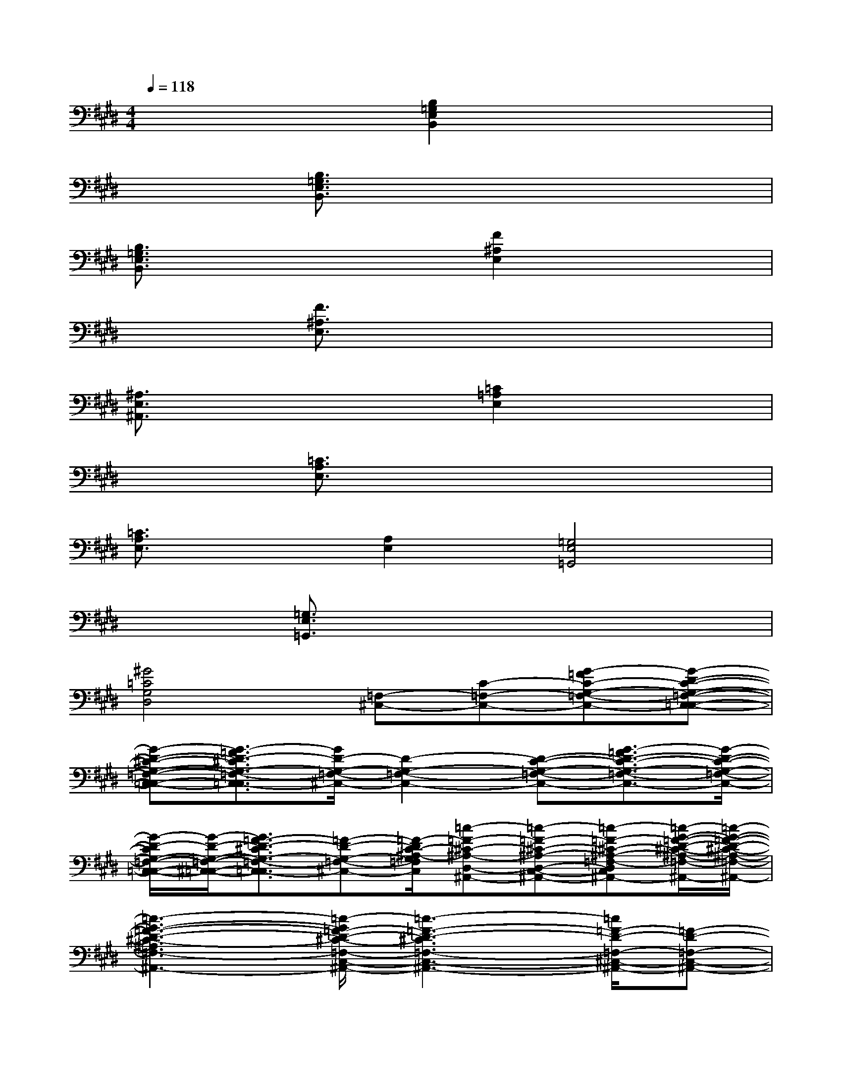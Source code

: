 X:1
T:
M:4/4
L:1/8
Q:1/4=118
K:E%4sharps
V:1
x4[B,2=G,2E,2B,,2]x2|
x2[B,3/2=G,3/2E,3/2B,,3/2]x4x/2|
[B,3/2=G,3/2E,3/2B,,3/2]x2x/2[F2^A,2E,2]x2|
x2[F3/2^A,3/2E,3/2]x4x/2|
[^A,3/2E,3/2^A,,3/2]x2x/2[=C2=A,2E,2]x2|
x2[=C3/2A,3/2E,3/2]x4x/2|
[=C3/2A,3/2E,3/2]x/2[A,2E,2][=G,4E,4=G,,4]|
x2[=G,3/2E,3/2=G,,3/2]x4x/2|
[^G4=C4G,4D,4][=F,-^C,-][C-=F,-C,-][G-=FC-G,-=F,-C,-][G-D-C-G,-=F,-C,-=C,-]|
[G-D-^C-G,-=F,-C,-=C,-][G3/2-=F3/2D3/2-^C3/2G,3/2-=F,3/2-C,3/2-=C,3/2][G/2D/2-G,/2-=F,/2-^C,/2-][D2-G,2-=F,2-C,2-][D-C-G,-=F,-C,-][G3/2-=F3/2D3/2-C3/2-G,3/2-=F,3/2-C,3/2-][G/2-D/2-C/2-G,/2-=F,/2-C,/2-]|
[G/2-D/2-C/2G,/2-=F,/2-C,/2-=C,/2-][G/2-D/2-G,/2-=F,/2-^C,/2-=C,/2-][G3/2=F3/2-D3/2-^C3/2G,3/2-=F,3/2-C,3/2-=C,3/2][=F-D-G,-=F,-^C,-][=F/2-D/2C/2-^A,/2-G,/2=F,/2C,/2][=c-=F-^C-^A,-D,-^A,,-][=c-=F-^C-^A,-D,-C,-^A,,-][=c-=F-^C-^A,-=F,-D,C,-=C,-^A,,-][=c/2-G/2-=F/2-D/2-^C/2-^A,/2-=F,/2-C,/2-=C,/2^A,,/2-][=c/2-G/2-=F/2-D/2-^C/2-^A,/2-=F,/2-C,/2-^A,,/2-]|
[=c3-G3-=F3-D3-^C3-^A,3=F,3-C,3-^A,,3-][=c/2-G/2=F/2-D/2-^C/2-=F,/2-C,/2-^A,,/2-][=c3-=F3-D3-^C3=F,3-C,3-^A,,3-][=c/2=F/2-D/2-=F,/2-^C,/2-^A,,/2-][=F-D-=F,-C,-^A,,-]|
[=F2-D2-=F,2-C,2-^A,,2-][=F/2-D/2=F,/2C,/2^A,,/2]=F/2x[=F,-C,-][C-=F,-C,-][G-=FC-G,-=F,-C,-][G-D-C-G,-=F,-C,-=C,-]|
[G-D-^C-G,-=F,-C,-=C,-][G3/2-=F3/2D3/2-^C3/2G,3/2-=F,3/2-C,3/2-=C,3/2][G/2D/2-G,/2-=F,/2-^C,/2-][D2-G,2-=F,2-C,2-][D-C-G,-=F,-C,-][G3/2-=F3/2D3/2-C3/2-G,3/2-=F,3/2-C,3/2-][G/2-D/2-C/2-G,/2-=F,/2-C,/2-]|
[G/2-D/2-C/2G,/2-=F,/2-C,/2-=C,/2-][G/2-D/2-G,/2-=F,/2-^C,/2-=C,/2-][G3/2=F3/2-D3/2-^C3/2G,3/2-=F,3/2-C,3/2-=C,3/2][=F-D-G,-=F,-^C,-][=F/2-D/2C/2-^A,/2-G,/2=F,/2C,/2][=c-=F-^C-^A,-D,-^A,,-][=c-=F-^C-^A,-D,-C,-^A,,-][=c-=F-^C-^A,-=F,-D,C,-=C,-^A,,-][^c/2-=c/2-=F/2-D/2-^C/2-^A,/2-=F,/2-C,/2-=C,/2^A,,/2-][^c/2-=c/2-=F/2-D/2-^C/2-^A,/2-=F,/2-C,/2-^A,,/2-]|
[c3/2=c3/2-=F3/2-D3/2-^C3/2-^A,3/2-=F,3/2-C,3/2-^A,,3/2-][=c3/2-=F3/2-D3/2-^C3/2-^A,3/2=F,3/2-C,3/2-^A,,3/2-][=c3-=F3-D3-^C3-=F,3-C,3-^A,,3-][=c/2-=F/2-D/2-^C/2=F,/2-C,/2-^A,,/2-][=c/2=F/2-D/2-=F,/2-^C,/2-^A,,/2-][=F-D-=F,-C,-^A,,-]